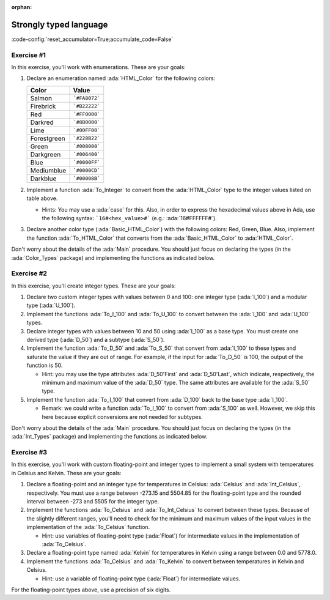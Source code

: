:orphan:

Strongly typed language
=======================

:code-config:`reset_accumulator=True;accumulate_code=False`

.. role:: ada(code)
   :language: ada

.. role:: c(code)
   :language: c

.. role:: cpp(code)
   :language: c++

Exercise #1
-----------

In this exercise, you'll work with enumerations. These are your goals:

#. Declare an enumeration named :ada:`HTML_Color` for the following
   colors:

   +-------------+---------------+
   | Color       | Value         |
   +=============+===============+
   | Salmon      | ```#FA8072``` |
   +-------------+---------------+
   | Firebrick   | ```#B22222``` |
   +-------------+---------------+
   | Red         | ```#FF0000``` |
   +-------------+---------------+
   | Darkred     | ```#8B0000``` |
   +-------------+---------------+
   | Lime        | ```#00FF00``` |
   +-------------+---------------+
   | Forestgreen | ```#228B22``` |
   +-------------+---------------+
   | Green       | ```#008000``` |
   +-------------+---------------+
   | Darkgreen   | ```#006400``` |
   +-------------+---------------+
   | Blue        | ```#0000FF``` |
   +-------------+---------------+
   | Mediumblue  | ```#0000CD``` |
   +-------------+---------------+
   | Darkblue    | ```#00008B``` |
   +-------------+---------------+

#. Implement a function :ada:`To_Integer` to convert from the
   :ada:`HTML_Color` type to the integer values listed on table above.

   - Hints: You may use a :ada:`case` for this. Also, in order to express
     the hexadecimal values above in Ada, use the following syntax:
     ```16#<hex_value>#``` (e.g.: :ada:`16#FFFFFF#`).

#. Declare another color type (:ada:`Basic_HTML_Color`) with the following
   colors: Red, Green, Blue. Also, implement the function
   :ada:`To_HTML_Color` that converts from the :ada:`Basic_HTML_Color` to
   :ada:`HTML_Color`.

Don't worry about the details of the :ada:`Main` procedure. You should
just focus on declaring the types (in the :ada:`Color_Types` package) and
implementing the functions as indicated below.

.. code:: ada lab=Strongly_Typed.Enumerations

    --  START LAB IO BLOCK
    in 0:HTML_Color_Range
    out 0:SALMON FIREBRICK RED DARKRED LIME FORESTGREEN GREEN DARKGREEN BLUE MEDIUMBLUE DARKBLUE
    in 1:HTML_Color_To_Integer
    out 1:16#FA8072# 16#B22222# 16#FF0000# 16#8B0000# 16#FF00# 16#228B22# 16#8000# 16#6400# 16#FF# 16#CD# 16#8B#
    in 2:Basic_HTML_Color_To_HTML_Color
    out 2:RED GREEN BLUE
    --  END LAB IO BLOCK

    package Color_Types is

       --  Include type declaration for HTML_Color!
       --
       --  type HTML_Color is [...]
       --

       function To_Integer (C : HTML_Color) return Integer;

       --  Include type declaration for Basic_HTML_Color!
       --
       --  type Basic_HTML_Color is [...]
       --

       --  Include function declaration for:
       --  - Basic_HTML_Color => HTML_Color
       --
       --  function To_HTML_Color [...];
       --
    end Color_Types;

    package body Color_Types is

       function To_Integer (C : HTML_Color) return Integer is
       begin
          --  Implement the conversion from HTML_Color to Integer here!
          --
          --  Hint: use 'case' for the HTML colors;
          --        use 16#...# for the hexadecimal values.
          --
          null;
       end To_Integer;

       --  Implement the conversion from Basic_HTML_Color to HTML_Color here!
       --
       --  function To_HTML_Color [...] is
       --
    end Color_Types;

    with Ada.Command_Line; use Ada.Command_Line;
    with Ada.Text_IO;      use Ada.Text_IO;
    with Ada.Integer_Text_IO;

    with Color_Types; use Color_Types;

    procedure Main is
       type Test_Case_Index is
         (HTML_Color_Range,
          HTML_Color_To_Integer,
          Basic_HTML_Color_To_HTML_Color);

       procedure Check (TC : Test_Case_Index) is
       begin
          case TC is
             when HTML_Color_Range =>
                for I in HTML_Color'Range loop
                   Put_Line (HTML_Color'Image (I));
                end loop;
             when HTML_Color_To_Integer =>
                for I in HTML_Color'Range loop
                   Ada.Integer_Text_IO.Put (Item  => To_Integer (I),
                                            Width => 6,
                                            Base  => 16);
                   New_Line;
                end loop;
             when Basic_HTML_Color_To_HTML_Color =>
                for I in Basic_HTML_Color'Range loop
                   Put_Line (HTML_Color'Image (To_HTML_Color (I)));
                end loop;
          end case;
       end Check;

    begin
       if Argument_Count < 1 then
          Put_Line ("ERROR: missing arguments! Exiting...");
          return;
       elsif Argument_Count > 1 then
          Put_Line ("Ignoring additional arguments...");
       end if;

       Check (Test_Case_Index'Value (Argument (1)));
    end Main;

Exercise #2
-----------

In this exercise, you'll create integer types. These are your goals:

#. Declare two custom integer types with values between 0 and 100: one
   integer type (:ada:`I_100`) and a modular type (:ada:`U_100`).

#. Implement the functions :ada:`To_I_100` and :ada:`To_U_100` to convert
   between the :ada:`I_100` and :ada:`U_100` types.

#. Declare integer types with values between 10 and 50 using :ada:`I_100`
   as a base type. You must create one derived type (:ada:`D_50`) and a
   subtype (:ada:`S_50`).

#. Implement the function :ada:`To_D_50` and :ada:`To_S_50` that convert
   from :ada:`I_100` to these types and saturate the value if they are out
   of range. For example, if the input for :ada:`To_D_50` is 100, the
   output of the function is 50.

   - Hint: you may use the type attributes :ada:`D_50'First` and
     :ada:`D_50'Last`, which indicate, respectively, the minimum and
     maximum value of the :ada:`D_50` type. The same attributes are
     available for the :ada:`S_50` type.

#. Implement the function :ada:`To_I_100` that convert from :ada:`D_100`
   back to the base type :ada:`I_100`.

   - Remark: we could write a function :ada:`To_I_100` to convert from
     :ada:`S_100` as well. However, we skip this here because explicit
     conversions are not needed for subtypes.

Don't worry about the details of the :ada:`Main` procedure. You should
just focus on declaring the types (in the :ada:`Int_Types` package) and
implementing the functions as indicated below.

.. code:: ada lab=Strongly_Typed.Integers

    --  START LAB IO BLOCK
    in 0:I_100_Range
    out 0:0 100
    in 1:U_100_Range
    out 1:0 100
    in 2:U_100_Wraparound
    out 2:100 0
    in 3:U_100_To_I_100
    out 3:0 1 2 3 4 5 6 7 8 9 10 11 12 13 14 15 16 17 18 19 20 21 22 23 24 25 26 27 28 29 30 31 32 33 34 35 36 37 38 39 40 41 42 43 44 45 46 47 48 49 50 51 52 53 54 55 56 57 58 59 60 61 62 63 64 65 66 67 68 69 70 71 72 73 74 75 76 77 78 79 80 81 82 83 84 85 86 87 88 89 90 91 92 93 94 95 96 97 98 99 100
    in 4:I_100_To_U_100
    out 4:0 1 2 3 4 5 6 7 8 9 10 11 12 13 14 15 16 17 18 19 20 21 22 23 24 25 26 27 28 29 30 31 32 33 34 35 36 37 38 39 40 41 42 43 44 45 46 47 48 49 50 51 52 53 54 55 56 57 58 59 60 61 62 63 64 65 66 67 68 69 70 71 72 73 74 75 76 77 78 79 80 81 82 83 84 85 86 87 88 89 90 91 92 93 94 95 96 97 98 99 100
    in 5:D_50_Range
    out 5:10 50
    in 6:S_50_Range
    out 6:10 50
    in 7:I_100_To_D_50
    out 7:10 10 10 10 10 10 10 10 10 10 10 11 12 13 14 15 16 17 18 19 20 21 22 23 24 25 26 27 28 29 30 31 32 33 34 35 36 37 38 39 40 41 42 43 44 45 46 47 48 49 50 50 50 50 50 50 50 50 50 50 50 50 50 50 50 50 50 50 50 50 50 50 50 50 50 50 50 50 50 50 50 50 50 50 50 50 50 50 50 50 50 50 50 50 50 50 50 50 50 50 50
    in 8:I_100_To_S_50
    out 8:10 10 10 10 10 10 10 10 10 10 10 11 12 13 14 15 16 17 18 19 20 21 22 23 24 25 26 27 28 29 30 31 32 33 34 35 36 37 38 39 40 41 42 43 44 45 46 47 48 49 50 50 50 50 50 50 50 50 50 50 50 50 50 50 50 50 50 50 50 50 50 50 50 50 50 50 50 50 50 50 50 50 50 50 50 50 50 50 50 50 50 50 50 50 50 50 50 50 50 50 50
    in 9:D_50_To_I_100
    out 9:10 11 12 13 14 15 16 17 18 19 20 21 22 23 24 25 26 27 28 29 30 31 32 33 34 35 36 37 38 39 40 41 42 43 44 45 46 47 48 49 50
    in 10:S_50_To_I_100
    out 10:10 11 12 13 14 15 16 17 18 19 20 21 22 23 24 25 26 27 28 29 30 31 32 33 34 35 36 37 38 39 40 41 42 43 44 45 46 47 48 49 50
    --  END LAB IO BLOCK

    package Int_Types is

       --  Include type declarations for I_100 and U_100!
       --
       --  type I_100 is [...]
       --  type U_100 is [...]
       --

       function To_I_100 (V : U_100) return I_100;

       function To_U_100 (V : I_100) return U_100;

       --  Include type declarations for D_50 and S_50!
       --
       --  [...] D_50 is [...]
       --  [...] S_50 is [...]
       --

       function To_D_50 (V : I_100) return D_50;

       function To_S_50 (V : I_100) return S_50;

       function To_I_100 (V : D_50) return I_100;

    end Int_Types;

    package body Int_Types is

       function To_I_100 (V : U_100) return I_100 is
       begin
          --  Implement the conversion from U_100 to I_100 here!
          --
          null;
       end To_I_100;

       function To_U_100 (V : I_100) return U_100 is
       begin
          --  Implement the conversion from I_100 to U_100 here!
          --
          null;
       end To_U_100;

       function To_D_50 (V : I_100) return D_50 is
          Min : constant I_100 := I_100 (D_50'First);
          Max : constant I_100 := I_100 (D_50'Last);
       begin
          --  Implement the conversion from I_100 to D_50 here!
          --
          --  Hint: using the constants above simplifies the checks needed for
          --        this function.
          --
          null;
       end To_D_50;

       function To_S_50 (V : I_100) return S_50 is
       begin
          --  Implement the conversion from I_100 to S_50 here!
          --
          --  Remark: don't forget to verify whether an explicit conversion like
          --          S_50 (V) is needed.
          --
          null;
       end To_S_50;

       function To_I_100 (V : D_50) return I_100 is
       begin
          --  Implement the conversion from I_100 to D_50 here!
          --
          --  Remark: don't forget to verify whether an explicit conversion like
          --          I_100 (V) is needed.
          --
          null;
       end To_I_100;

    end Int_Types;

    with Ada.Command_Line; use Ada.Command_Line;
    with Ada.Text_IO;      use Ada.Text_IO;

    with Int_Types;        use Int_Types;

    procedure Main is
       package I_100_IO is new Ada.Text_IO.Integer_IO (I_100);
       package U_100_IO is new Ada.Text_IO.Modular_IO (U_100);
       package D_50_IO  is new Ada.Text_IO.Integer_IO (D_50);

       use I_100_IO;
       use U_100_IO;
       use D_50_IO;

       type Test_Case_Index is
         (I_100_Range,
          U_100_Range,
          U_100_Wraparound,
          U_100_To_I_100,
          I_100_To_U_100,
          D_50_Range,
          S_50_Range,
          I_100_To_D_50,
          I_100_To_S_50,
          D_50_To_I_100,
          S_50_To_I_100);

       procedure Check (TC : Test_Case_Index) is
       begin
          I_100_IO.Default_Width := 1;
          U_100_IO.Default_Width := 1;
          D_50_IO.Default_Width  := 1;

          case TC is
             when I_100_Range =>
                Put (I_100'First);
                New_Line;
                Put (I_100'Last);
                New_Line;
             when U_100_Range =>
                Put (U_100'First);
                New_Line;
                Put (U_100'Last);
                New_Line;
             when U_100_Wraparound =>
                Put (U_100'First - 1);
                New_Line;
                Put (U_100'Last + 1);
                New_Line;
             when U_100_To_I_100 =>
                for I in U_100'Range loop
                   I_100_IO.Put (To_I_100 (I));
                   New_Line;
                end loop;
             when I_100_To_U_100 =>
                for I in I_100'Range loop
                   Put (To_U_100 (I));
                   New_Line;
                end loop;
             when D_50_Range =>
                Put (D_50'First);
                New_Line;
                Put (D_50'Last);
                New_Line;
             when S_50_Range =>
                Put (S_50'First);
                New_Line;
                Put (S_50'Last);
                New_Line;
             when I_100_To_D_50 =>
                for I in I_100'Range loop
                   Put (To_D_50 (I));
                   New_Line;
                end loop;
             when I_100_To_S_50 =>
                for I in I_100'Range loop
                   Put (To_S_50 (I));
                   New_Line;
                end loop;
             when D_50_To_I_100 =>
                for I in D_50'Range loop
                   Put (To_I_100 (I));
                   New_Line;
                end loop;
             when S_50_To_I_100 =>
                for I in S_50'Range loop
                   Put (I);
                   New_Line;
                end loop;
          end case;
       end Check;

    begin
       if Argument_Count < 1 then
          Put_Line ("ERROR: missing arguments! Exiting...");
          return;
       elsif Argument_Count > 1 then
          Put_Line ("Ignoring additional arguments...");
       end if;

       Check (Test_Case_Index'Value (Argument (1)));
    end Main;

Exercise #3
-----------

In this exercise, you'll work with custom floating-point and integer types
to implement a small system with temperatures in Celsius and Kelvin. These
are your goals:

#. Declare a floating-point and an integer type for temperatures in
   Celsius: :ada:`Celsius` and :ada:`Int_Celsius`, respectively. You must
   use a range between -273.15 and 5504.85 for the floating-point type and
   the rounded interval between -273 and 5505 for the integer type.

#. Implement the functions :ada:`To_Celsius` and :ada:`To_Int_Celsius` to
   convert between these types. Because of the slightly different ranges,
   you'll need to check for the minimum and maximum values of the input
   values in the implementation of the :ada:`To_Celsius` function.

   - Hint: use variables of floating-point type (:ada:`Float`) for
     intermediate values in the implementation of :ada:`To_Celsius`.

#. Declare a floating-point type named :ada:`Kelvin` for temperatures in
   Kelvin using a range between 0.0 and 5778.0.

#. Implement the functions :ada:`To_Celsius` and :ada:`To_Kelvin` to
   convert between temperatures in Kelvin and Celsius.

   - Hint: use a variable of floating-point type (:ada:`Float`) for
     intermediate values.

For the floating-point types above, use a precision of six digits.

.. code:: ada lab=Strongly_Typed.Floating_Point

    --  START LAB IO BLOCK
    in 0:Celsius_Range
    out 0:-2.73150E+02 5.50485E+03
    in 1:Celsius_To_Int_Celsius
    out 1:-273 0 5505
    in 2:Int_Celsius_To_Celsius
    out 2:-2.73000E+02 0.00000E+00 5.50485E+03
    in 3:Kelvin_To_Celsius
    out 3:-2.73150E+02 0.00000E+00 5.50485E+03
    in 4:Celsius_To_Kelvin
    out 4:0.00000E+00 5.77800E+03
    --  END LAB IO BLOCK

    package Temperature_Types is

       --  Include type declaration for Celsius!
       --
       --  Celsius is [...];
       --

       function To_Celsius (T : Int_Celsius) return Celsius;

       function To_Int_Celsius (T : Celsius) return Int_Celsius;

       --  Include type declaration for Kelvin!
       --
       --  type Kelvin is [...];
       --

       --  Include function declarations for:
       --  - Kelvin  => Celsius
       --  - Celsius => Kelvin
       --
       --  function To_Celsius [...];
       --  function To_Kelvin  [...];
       --
    end Temperature_Types;

    package body Temperature_Types is

       function To_Celsius (T : Int_Celsius) return Celsius is
       begin
          null;
       end To_Celsius;

       function To_Int_Celsius (T : Celsius) return Int_Celsius is
       begin
          null;
       end To_Int_Celsius;

       --  Include function implementation for:
       --  - Kelvin  => Celsius
       --  - Celsius => Kelvin
       --
       --  function To_Celsius [...] is
       --  function To_Kelvin  [...] is
       --
    end Temperature_Types;

    with Ada.Command_Line;  use Ada.Command_Line;
    with Ada.Text_IO;       use Ada.Text_IO;

    with Temperature_Types; use Temperature_Types;

    procedure Main is
       package Celsius_IO     is new Ada.Text_IO.Float_IO (Celsius);
       package Kelvin_IO      is new Ada.Text_IO.Float_IO (Kelvin);
       package Int_Celsius_IO is new Ada.Text_IO.Integer_IO (Int_Celsius);

       use Celsius_IO;
       use Kelvin_IO;
       use Int_Celsius_IO;

       type Test_Case_Index is
         (Celsius_Range,
          Celsius_To_Int_Celsius,
          Int_Celsius_To_Celsius,
          Kelvin_To_Celsius,
          Celsius_To_Kelvin);

       procedure Check (TC : Test_Case_Index) is
       begin
          Celsius_IO.Default_Fore := 1;
          Kelvin_IO.Default_Fore  := 1;
          Int_Celsius_IO.Default_Width := 1;

          case TC is
             when Celsius_Range =>
                Put (Celsius'First);
                New_Line;
                Put (Celsius'Last);
                New_Line;
             when Celsius_To_Int_Celsius =>
                Put (To_Int_Celsius (Celsius'First));
                New_Line;
                Put (To_Int_Celsius (0.0));
                New_Line;
                Put (To_Int_Celsius (Celsius'Last));
                New_Line;
             when Int_Celsius_To_Celsius =>
                Put (To_Celsius (Int_Celsius'First));
                New_Line;
                Put (To_Celsius (0));
                New_Line;
                Put (To_Celsius (Int_Celsius'Last));
                New_Line;
             when Kelvin_To_Celsius =>
                Put (To_Celsius (Kelvin'First));
                New_Line;
                Put (To_Celsius (0));
                New_Line;
                Put (To_Celsius (Kelvin'Last));
                New_Line;
             when Celsius_To_Kelvin =>
                Put (To_Kelvin (Celsius'First));
                New_Line;
                Put (To_Kelvin (Celsius'Last));
                New_Line;
          end case;
       end Check;

    begin
       if Argument_Count < 1 then
          Put_Line ("ERROR: missing arguments! Exiting...");
          return;
       elsif Argument_Count > 1 then
          Put_Line ("Ignoring additional arguments...");
       end if;

       Check (Test_Case_Index'Value (Argument (1)));
    end Main;

